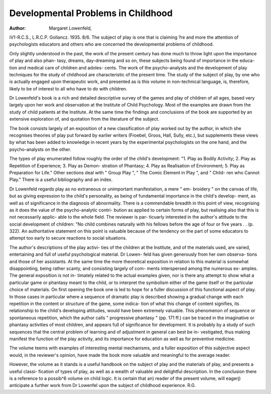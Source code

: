 Developmental Problems in Childhood
====================================

:Author: Margaret Lowenfeld,
iV1-R.C.S., L.R.C.P. Gollancz. 1935. 8/6.
The subject of play is one that is claiming
?re and more the attention of psychologists
educators and others who are concerned
the developmental problems of childhood.

Only slightly understood in the past, the work
of the present century has done much to throw
light upon the importance of play and also phan-
tasy, dreams, day-dreaming and so on, these
subjects being found of importance in the educa-
tion and medical care of children and adoles-
cents. The work of the psycho-analysts and the
development of play techniques for the study
of childhood are characteristic of the present
time. The study of the subject of play, by one
who is actually engaged upon therapeutic work,
and presented as is this volume in non-technical
language, is, therefore, likely to be of interest
to all who have to do with children.

Dr Lowenfeld's book is a rich and detailed
descriptive survey of the games and play of
children of all ages, based very largely upon
her work and observation at the Institute of
Child Psychology. Most of the examples are
drawn from the study of child patients at the
Institute. At the same time the findings and
conclusions of the book are supported by an
extensive exploration of, and quotation from
the literature of the subject.

The book consists largely of an exposition of
a new classification of play worked out by the
author, in which she recognises theories of play
put forward by earlier writers (Froebel, Groos,
Hall, Sully, etc.), but supplements these views
by what has been added to knowledge in recent
years by the experimental psychologists on the
one hand, and the psycho-analysts on the other.

The types of play enumerated follow roughly
the order of the child's development:
"1. Play as Bodily Activity; 2. Play as
Repetition of Experience; 3. Play as Demon-
stration of Phantasy; 4. Play as Realisation of
Environment; 5. Play as Preparation for Life."
Other sections deal with " Group Play ",
" The Comic Element in Play ", and " Child-
ren who Cannot Play." There is a useful
bibliography and an index.

Dr Lowenfeld regards play as no extraneous
or unimportant manifestation, a mere " em-
broidery " on the canvas of life, but as giving
expression to the child's personality, as being of
fundamental importance in the child's develop-
ment, as well as of significance in the diagnosis
of abnormality. There is a commendable
breadth in this point of view, recognising as it
does the value of the psycho-analytic contri-
bution as applied to certain forms of play, but
realising also that this is not necessarily applic-
able to the whole field. The reviewer is par-
ticuarly interested in the author's attitude to
the social development of children: "No child
combines naturally with his fellows before the
age of four or five years . . (p. 322). An
authoritative statement on this point is valuable
because of the tendency on the part of some
educators to attempt too early to secure reactions
to social situations.

The author's descriptions of the play activi-
ties of the children at the Institute, and of the
materials used, are varied, entertaining and full
of useful psychological material. Dr Lowen-
feld has given generously from her own observa-
tions and those of her assistants. At the same
time the more theoretical exposition in relation
to this material is somewhat disappointing, being
rather scanty, and consisting largely of com-
ments interspersed among the numerous ex-
amples. The general exposition is not in-
timately related to the actual examples given,
nor is there any attempt to show what a
particular game or phantasy meant to the child,
or to interpret the symbolism either of the game
itself or the particular choice of materials. On
first opening the book one is led to hope for
a fuller discussion of this functional aspect of
play. In those cases in particular where a
sequence of dramatic play is described showing
a gradual change with each repetition in the
content or structure of the game, some indica-
tion of what this change of content signifies, its
relationship to the child's developing attitudes,
would have been extremely valuable. This
phenomenon of sequence or spontaneous
repetition, which the author calls " progressive
phantasy " (pp. 171 ff.) can be traced in the
imaginative or phantasy activities of most
children, and appears full of significance for
development. It is probably by a study of such
sequences that the central problem of learning
and of adjustment in general can best be in-
vestigated, thus making manifest the function
of the play activity, and its importance for
education as well as for preventive medicine.

The volume teems with examples of interesting
mental mechanisms, and a fuller exposition of
this subjective aspect would, in the reviewer's
opinion, have made the book more valuable
and meaningful to the average reader.

However, the volume as it stands is a useful
handbook on the subject of play and the
materials of play, and presents a useful classi-
fication of types of play, as well as a wealth
of valuable and delightful description. In the
conclusion there is a reference to a possib^6
volume on child logic. It is certain that an)
reader of the present volume, will eagerj)
anticipate a further work from Dr Lowenfel
upon the subject of childhood experience.
R.G.
